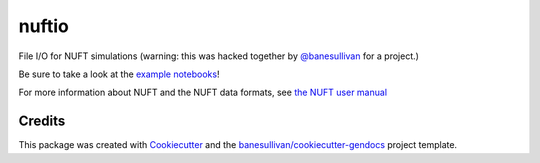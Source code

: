 nuftio
======

.. image:: https://readthedocs.org/projects/nuftio/badge/?version=latest
   :target: https://nuftio.readthedocs.io/en/latest/?badge=latest
   :alt: Documentation Status

.. image:: https://img.shields.io/github/stars/csmwteam/nuftio.svg?style=social&label=Stars
   :target: https://github.com/csmwteam/nuftio
   :alt: GitHub


File I/O for NUFT simulations (warning: this was hacked together by
`@banesullivan`_ for a project.)

.. _`@banesullivan`: https://github.com/banesullivan

Be sure to take a look at the `example notebooks`_!

.. _example notebooks: https://github.com/csmwteam/nuftio/blob/master/examples/

For more information about NUFT and the NUFT data formats, see `the NUFT user manual`_

.. _the NUFT user manual: https://www.researchgate.net/publication/259016501_User%27s_Manual_for_the_USNT_Module_of_the_NUFT_Code_Version_30



Credits
-------

This package was created with `Cookiecutter`_ and the `banesullivan/cookiecutter-gendocs`_ project template.

.. _Cookiecutter: https://github.com/audreyr/cookiecutter
.. _`banesullivan/cookiecutter-gendocs`: https://github.com/banesullivan/cookiecutter-gendocs
